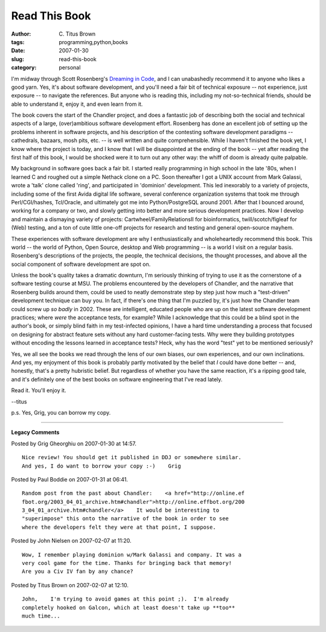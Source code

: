 Read This Book
##############

:author: C\. Titus Brown
:tags: programming,python,books
:date: 2007-01-30
:slug: read-this-book
:category: personal


I'm midway through Scott Rosenberg's `Dreaming in Code
<http://www.amazon.com/Dreaming-Code-Programmers-Transcendent-Software/dp/1400082463>`__,
and I can unabashedly recommend it to anyone who likes a good yarn.
Yes, it's about software development, and you'll need a fair bit of
technical exposure -- not experience, just exposure -- to navigate the
references.  But anyone who is reading this, including my
not-so-technical friends, should be able to understand it, enjoy it,
and even learn from it.

The book covers the start of the Chandler project, and does a
fantastic job of describing both the social and technical aspects of a
large, (over)ambitious software development effort.  Rosenberg has
done an excellent job of setting up the problems inherent in software
projects, and his description of the contesting software development
paradigms -- cathedrals, bazaars, mosh pits, etc. -- is well written
and quite comprehensible.  While I haven't finished the book yet, I
know where the project is today, and I know that I will be
disappointed at the ending of the book -- yet after reading the first
half of this book, I would be shocked were it to turn out any other
way: the whiff of doom is already quite palpable.

My background in software goes back a fair bit.  I started really
programming in high school in the late '80s, when I learned C and
roughed out a simple Nethack clone on a PC.  Soon thereafter I got a
UNIX account from Mark Galassi, wrote a 'talk' clone called 'ring',
and participated in 'dominion' development.  This led inexorably to a
variety of projects, including some of the first Avida digital life
software, several conference organization systems that took me through
Perl/CGI/hashes, Tcl/Oracle, and ultimately got me into
Python/PostgreSQL around 2001.  After that I bounced around, working
for a company or two, and slowly getting into better and more serious
development practices.  Now I develop and maintain a dismaying variety
of projects: Cartwheel/FamilyRelationsII for bioinformatics,
twill/scotch/figleaf for (Web) testing, and a ton of cute little
one-off projects for research and testing and general open-source
mayhem.

These experiences with software development are why I enthusiastically
and wholeheartedly recommend this book.  This world -- the world of
Python, Open Source, desktop and Web programming -- is a world I visit
on a regular basis.  Rosenberg's descriptions of the projects, the
people, the technical decisions, the thought processes, and above all
the social component of software development are spot on.

Unless the book's quality takes a dramatic downturn, I'm seriously
thinking of trying to use it as the cornerstone of a software testing
course at MSU.  The problems encountered by the developers of
Chandler, and the narrative that Rosenberg builds around them, could
be used to neatly demonstrate step by step just how much a
"test-driven" development technique can buy you. In fact, if there's
one thing that I'm puzzled by, it's just how the Chandler team could
screw up *so badly* in 2002.  These are intelligent, educated people
who are up on the latest software development practices; where *were*
the acceptance tests, for example?  While I acknowledge that this
could be a blind spot in the author's book, or simply blind faith in
my test-infected opinions, I have a hard time understanding a process
that focused on designing for abstract feature sets without any hard
customer-facing tests.  Why were they building prototypes without
encoding the lessons learned in acceptance tests?  Heck, why has the
word "test" yet to be mentioned seriously?

Yes, we all see the books we read through the lens of our own biases,
our own experiences, and our own inclinations.  And yes, my enjoyment
of this book is probably partly motivated by the belief that *I* could
have done better -- and, honestly, that's a pretty hubristic belief.
But regardless of whether you have the same reaction, it's a ripping
good tale, and it's definitely one of the best books on software
engineering that I've read lately.

Read it.  You'll enjoy it.

--titus

p.s. Yes, Grig, you can borrow my copy.


----

**Legacy Comments**


Posted by Grig Gheorghiu on 2007-01-30 at 14:57. 

::

   Nice review! You should get it published in DDJ or somewhere similar.
   And yes, I do want to borrow your copy :-)    Grig


Posted by Paul Boddie on 2007-01-31 at 06:41. 

::

   Random post from the past about Chandler:    <a href="http://online.ef
   fbot.org/2003_04_01_archive.htm#chandler">http://online.effbot.org/200
   3_04_01_archive.htm#chandler</a>    It would be interesting to
   "superimpose" this onto the narrative of the book in order to see
   where the developers felt they were at that point, I suppose.


Posted by John Nielsen on 2007-02-07 at 11:20. 

::

   Wow, I remember playing dominion w/Mark Galassi and company. It was a
   very cool game for the time. Thanks for bringing back that memory!
   Are you a Civ IV fan by any chance?


Posted by Titus Brown on 2007-02-07 at 12:10. 

::

   John,    I'm trying to avoid games at this point ;).  I'm already
   completely hooked on Galcon, which at least doesn't take up **too**
   much time...

